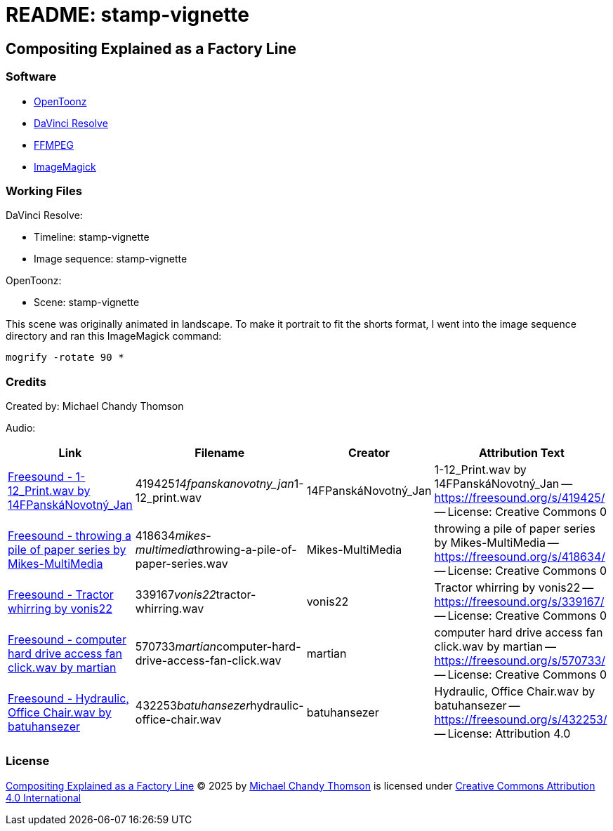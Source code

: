 = README: stamp-vignette

== Compositing Explained as a Factory Line

=== Software

* link:https://opentoonz.github.io/e/[OpenToonz]
* link:https://www.blackmagicdesign.com/products/davinciresolve[DaVinci Resolve]
* link:https://ffmpeg.org/[FFMPEG]
* link:https://imagemagick.org/[ImageMagick]

=== Working Files

DaVinci Resolve:

* Timeline: stamp-vignette
* Image sequence: stamp-vignette

OpenToonz:

* Scene: stamp-vignette

This scene was originally animated in landscape.
To make it portrait to fit the shorts format,
I went into the image sequence directory and ran this ImageMagick command:

[source,bash]
----
mogrify -rotate 90 *
----

=== Credits

Created by: Michael Chandy Thomson

Audio:

[cols="4*"]
|===
|Link |Filename |Creator |Attribution Text

|link:https://freesound.org/people/14FPansk%C3%A1Novotn%C3%BD_Jan/sounds/419425/[Freesound - 1-12_Print.wav by 14FPanskáNovotný_Jan]
|419425__14fpanskanovotny_jan__1-12_print.wav
|14FPanskáNovotný_Jan
|1-12_Print.wav by 14FPanskáNovotný_Jan -- link:https://freesound.org/s/419425/[] -- License: Creative Commons 0

|link:https://freesound.org/people/Mikes-MultiMedia/sounds/418634/[Freesound - throwing a pile of paper series by Mikes-MultiMedia]
|418634__mikes-multimedia__throwing-a-pile-of-paper-series.wav
|Mikes-MultiMedia
|throwing a pile of paper series by Mikes-MultiMedia -- link:https://freesound.org/s/418634/[] -- License: Creative Commons 0

|link:https://freesound.org/people/vonis22/sounds/339167/[Freesound - Tractor whirring by vonis22]
|339167__vonis22__tractor-whirring.wav
|vonis22
|Tractor whirring by vonis22 -- link:https://freesound.org/s/339167/[] -- License: Creative Commons 0

|link:https://freesound.org/people/martian/sounds/570733/[Freesound - computer hard drive access fan click.wav by martian]
|570733__martian__computer-hard-drive-access-fan-click.wav
|martian
|computer hard drive access fan click.wav by martian -- link:https://freesound.org/s/570733/[] -- License: Creative Commons 0

|link:https://freesound.org/people/batuhansezer/sounds/432253/[Freesound - Hydraulic, Office Chair.wav by batuhansezer]
|432253__batuhansezer__hydraulic-office-chair.wav
|batuhansezer
|Hydraulic, Office Chair.wav by batuhansezer -- link:https://freesound.org/s/432253/[] -- License: Attribution 4.0

|===

=== License

link:https://www.youtube.com/shorts/qELP73xLjHM[Compositing Explained as a Factory Line] © 2025 by link:https://www.youtube.com/@copycat_anim[Michael Chandy Thomson] is licensed under link:https://creativecommons.org/licenses/by/4.0/[Creative Commons Attribution 4.0 International]

